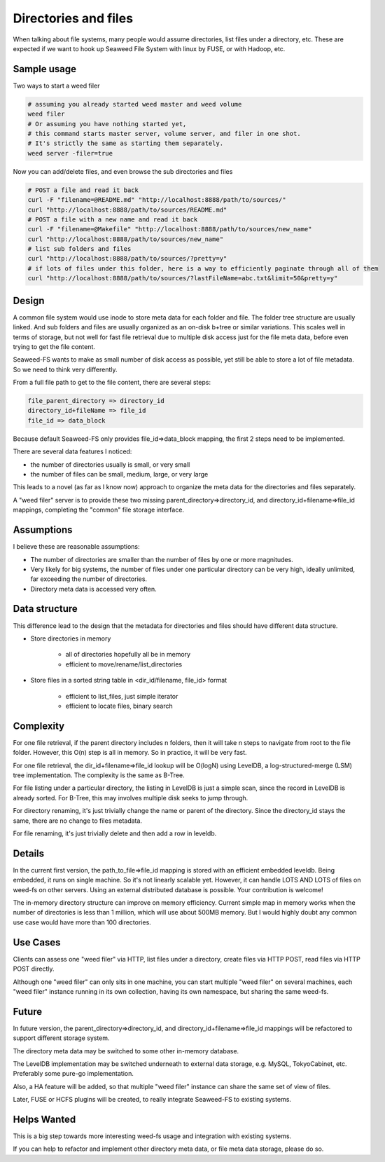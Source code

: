 Directories and files
===========================

When talking about file systems, many people would assume directories, list files under a directory, etc. These are expected if we want to hook up Seaweed File System with linux by FUSE, or with Hadoop, etc.

Sample usage
#####################

Two ways to start a weed filer

.. code-block:: bash
	
	# assuming you already started weed master and weed volume
	weed filer
	# Or assuming you have nothing started yet, 
	# this command starts master server, volume server, and filer in one shot. 
	# It's strictly the same as starting them separately.
	weed server -filer=true

Now you can add/delete files, and even browse the sub directories and files

.. code-block:: bash

	# POST a file and read it back
	curl -F "filename=@README.md" "http://localhost:8888/path/to/sources/"
	curl "http://localhost:8888/path/to/sources/README.md"
	# POST a file with a new name and read it back
	curl -F "filename=@Makefile" "http://localhost:8888/path/to/sources/new_name"
	curl "http://localhost:8888/path/to/sources/new_name"
	# list sub folders and files
	curl "http://localhost:8888/path/to/sources/?pretty=y"
	# if lots of files under this folder, here is a way to efficiently paginate through all of them
	curl "http://localhost:8888/path/to/sources/?lastFileName=abc.txt&limit=50&pretty=y"

Design
############

A common file system would use inode to store meta data for each folder and file. The folder tree structure are usually linked. And sub folders and files are usually organized as an on-disk b+tree or similar variations. This scales well in terms of storage, but not well for fast file retrieval due to multiple disk access just for the file meta data, before even trying to get the file content.

Seaweed-FS wants to make as small number of disk access as possible, yet still be able to store a lot of file metadata. So we need to think very differently.

From a full file path to get to the file content, there are several steps:

.. code-block:: bash

	file_parent_directory => directory_id
	directory_id+fileName => file_id
	file_id => data_block


Because default Seaweed-FS only provides file_id=>data_block mapping, the first 2 steps need to be implemented.


There are several data features I noticed:

* the number of directories usually is small, or very small
* the number of files can be small, medium, large, or very large

This leads to a novel (as far as I know now) approach to organize the meta data for the directories and files separately.

A "weed filer" server is to provide these two missing parent_directory=>directory_id, and directory_id+filename=>file_id mappings, completing the "common" file storage interface.

Assumptions
###############

I believe these are reasonable assumptions:

* The number of directories are smaller than the number of files by one or more magnitudes.
* Very likely for big systems, the number of files under one particular directory can be very high, ideally unlimited, far exceeding the number of directories.
* Directory meta data is accessed very often.

Data structure
#################

This difference lead to the design that the metadata for directories and files should have different data structure.

* Store directories in memory

	* all of directories hopefully all be in memory
	* efficient to move/rename/list_directories

* Store files in a sorted string table in <dir_id/filename, file_id> format
	
	* efficient to list_files, just simple iterator
	* efficient to locate files, binary search
	
Complexity
###################

For one file retrieval, if the parent directory includes n folders, then it will take n steps to navigate from root to the file folder. However, this O(n) step is all in memory. So in practice, it will be very fast.

For one file retrieval, the dir_id+filename=>file_id lookup will be O(logN) using LevelDB, a log-structured-merge (LSM) tree implementation. The complexity is the same as B-Tree.

For file listing under a particular directory, the listing in LevelDB is just a simple scan, since the record in LevelDB is already sorted. For B-Tree, this may involves multiple disk seeks to jump through.

For directory renaming, it's just trivially change the name or parent of the directory. Since the directory_id stays the same, there are no change to files metadata.

For file renaming, it's just trivially delete and then add a row in leveldb.

Details
########################

In the current first version, the path_to_file=>file_id mapping is stored with an efficient embedded leveldb. Being embedded, it runs on single machine. So it's not linearly scalable yet. However, it can handle LOTS AND LOTS of files on weed-fs on other servers. Using an external distributed database is possible. Your contribution is welcome!

The in-memory directory structure can improve on memory efficiency. Current simple map in memory works when the number of directories is less than 1 million, which will use about 500MB memory. But I would highly doubt any common use case would have more than 100 directories.

Use Cases
#########################

Clients can assess one "weed filer" via HTTP, list files under a directory, create files via HTTP POST, read files via HTTP POST directly.

Although one "weed filer" can only sits in one machine, you can start multiple "weed filer" on several machines, each "weed filer" instance running in its own collection, having its own namespace, but sharing the same weed-fs.

Future
###################

In future version, the parent_directory=>directory_id, and directory_id+filename=>file_id mappings will be refactored to support different storage system.

The directory meta data may be switched to some other in-memory database.

The LevelDB implementation may be switched underneath to external data storage, e.g. MySQL, TokyoCabinet, etc. Preferably some pure-go implementation.

Also, a HA feature will be added, so that multiple "weed filer" instance can share the same set of view of files.

Later, FUSE or HCFS plugins will be created, to really integrate Seaweed-FS to existing systems.

Helps Wanted
########################

This is a big step towards more interesting weed-fs usage and integration with existing systems.

If you can help to refactor and implement other directory meta data, or file meta data storage, please do so.